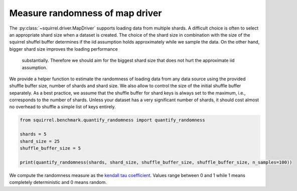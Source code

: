 Measure randomness of map driver
==================================
The :py:class:`~squirrel.driver.MapDriver` supports loading data from multiple shards.
A difficult choice is often to select an appropriate shard size when a dataset is created.
The choice of the shard size in combination with the size of the squirrel shuffel buffer determines
if the iid assumption holds approximately while we sample the data.
On the other hand, bigger shard size improves the loading performance
 substantially. Therefore we should aim for the biggest shard size that 
 does not hurt the approximate iid assumption. 
We provide a helper function to estimate the randomness of loading data from any data source using
the provided shuffle buffer size, number of shards and shard size.
We also allow to control the size of the initial shuffle buffer separately.
As a best practice, we assume that the shuffle buffer for shard keys is always set to
the maximum, i.e., corresponds to the number of shards.
Unless your dataset has a very significant number of shards, it should cost almost no
overhead to shuffle a simple list of keys entirely.

.. code-block:: python

    from squirrel.benchmark.quantify_randomness import quantify_randomness

    shards = 5
    shard_size = 25
    shuffle_buffer_size = 5

    print(quantify_randomness(shards, shard_size, shuffle_buffer_size, shuffle_buffer_size, n_samples=100))


We compute the randomness measure as the
`kendall tau coefficient <https://https://en.wikipedia.org/wiki/Kendall_rank_correlation_coefficient/>`_.
Values range between 0 and 1 while 1 means completely deterministic and 0 means random.
